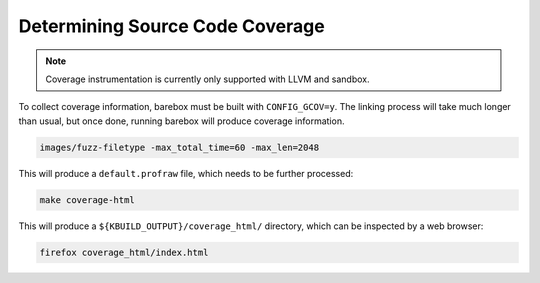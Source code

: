 Determining Source Code Coverage
================================

.. note::
	Coverage instrumentation is currently only supported with LLVM
        and sandbox.

To collect coverage information, barebox must be built with ``CONFIG_GCOV=y``.
The linking process will take much longer than usual, but once done, running
barebox will produce coverage information.

.. code-block:: bash

	images/fuzz-filetype -max_total_time=60 -max_len=2048

This will produce a ``default.profraw`` file, which needs to be further
processed:

.. code-block:: bash

	make coverage-html

This will produce a ``${KBUILD_OUTPUT}/coverage_html/`` directory, which can be
inspected by a web browser:

.. code-block:: bash

	firefox coverage_html/index.html
